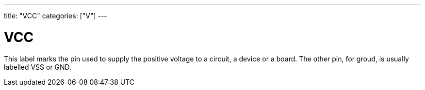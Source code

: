 ---
title: "VCC"
categories: ["V"]
---

= VCC

This label marks the pin used to supply the positive voltage to a circuit, a device or a board. The other pin, for groud, is usually labelled VSS or GND.
 
